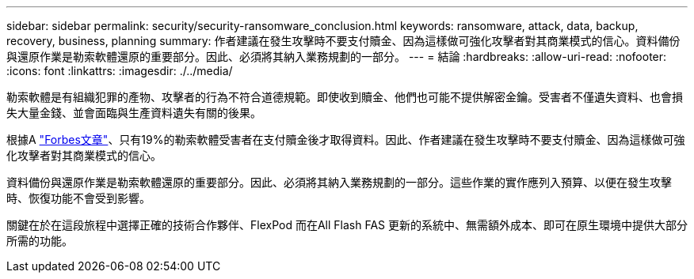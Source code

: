---
sidebar: sidebar 
permalink: security/security-ransomware_conclusion.html 
keywords: ransomware, attack, data, backup, recovery, business, planning 
summary: 作者建議在發生攻擊時不要支付贖金、因為這樣做可強化攻擊者對其商業模式的信心。資料備份與還原作業是勒索軟體還原的重要部分。因此、必須將其納入業務規劃的一部分。 
---
= 結論
:hardbreaks:
:allow-uri-read: 
:nofooter: 
:icons: font
:linkattrs: 
:imagesdir: ./../media/


[role="lead"]
勒索軟體是有組織犯罪的產物、攻擊者的行為不符合道德規範。即使收到贖金、他們也可能不提供解密金鑰。受害者不僅遺失資料、也會損失大量金錢、並會面臨與生產資料遺失有關的後果。

根據A https://www.forbes.com/sites/leemathews/2018/03/09/why-you-should-never-pay-a-ransomware-ransom/["Forbes文章"^]、只有19%的勒索軟體受害者在支付贖金後才取得資料。因此、作者建議在發生攻擊時不要支付贖金、因為這樣做可強化攻擊者對其商業模式的信心。

資料備份與還原作業是勒索軟體還原的重要部分。因此、必須將其納入業務規劃的一部分。這些作業的實作應列入預算、以便在發生攻擊時、恢復功能不會受到影響。

關鍵在於在這段旅程中選擇正確的技術合作夥伴、FlexPod 而在All Flash FAS 更新的系統中、無需額外成本、即可在原生環境中提供大部分所需的功能。
